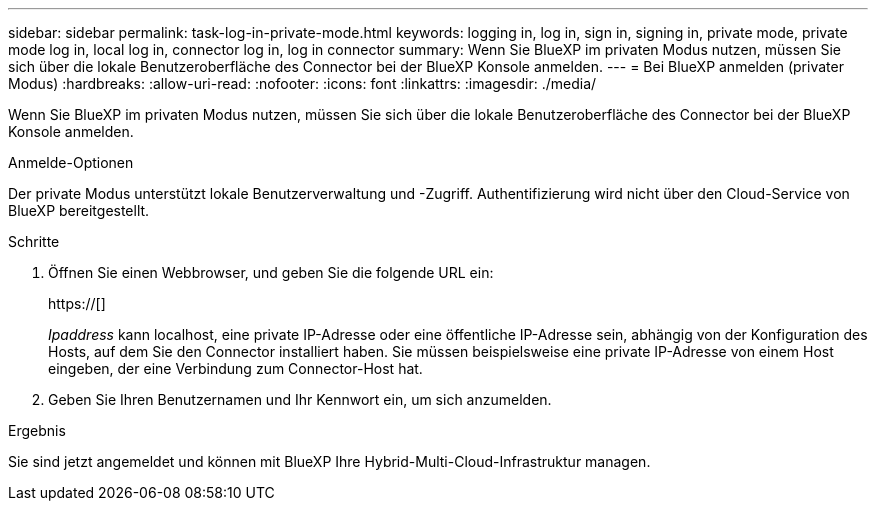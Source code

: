 ---
sidebar: sidebar 
permalink: task-log-in-private-mode.html 
keywords: logging in, log in, sign in, signing in, private mode, private mode log in, local log in, connector log in, log in connector 
summary: Wenn Sie BlueXP im privaten Modus nutzen, müssen Sie sich über die lokale Benutzeroberfläche des Connector bei der BlueXP Konsole anmelden. 
---
= Bei BlueXP anmelden (privater Modus)
:hardbreaks:
:allow-uri-read: 
:nofooter: 
:icons: font
:linkattrs: 
:imagesdir: ./media/


[role="lead"]
Wenn Sie BlueXP im privaten Modus nutzen, müssen Sie sich über die lokale Benutzeroberfläche des Connector bei der BlueXP Konsole anmelden.

.Anmelde-Optionen
Der private Modus unterstützt lokale Benutzerverwaltung und -Zugriff. Authentifizierung wird nicht über den Cloud-Service von BlueXP bereitgestellt.

.Schritte
. Öffnen Sie einen Webbrowser, und geben Sie die folgende URL ein:
+
https://[]

+
_Ipaddress_ kann localhost, eine private IP-Adresse oder eine öffentliche IP-Adresse sein, abhängig von der Konfiguration des Hosts, auf dem Sie den Connector installiert haben. Sie müssen beispielsweise eine private IP-Adresse von einem Host eingeben, der eine Verbindung zum Connector-Host hat.

. Geben Sie Ihren Benutzernamen und Ihr Kennwort ein, um sich anzumelden.


.Ergebnis
Sie sind jetzt angemeldet und können mit BlueXP Ihre Hybrid-Multi-Cloud-Infrastruktur managen.
